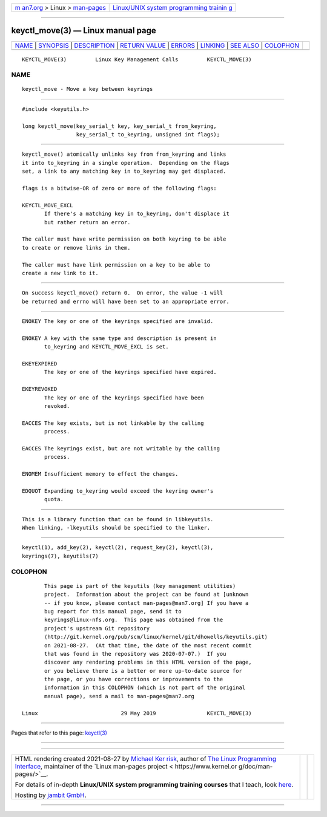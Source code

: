 .. container:: page-top

.. container:: nav-bar

   +----------------------------------+----------------------------------+
   | `m                               | `Linux/UNIX system programming   |
   | an7.org <../../../index.html>`__ | trainin                          |
   | > Linux >                        | g <http://man7.org/training/>`__ |
   | `man-pages <../index.html>`__    |                                  |
   +----------------------------------+----------------------------------+

--------------

keyctl_move(3) — Linux manual page
==================================

+-----------------------------------+-----------------------------------+
| `NAME <#NAME>`__ \|               |                                   |
| `SYNOPSIS <#SYNOPSIS>`__ \|       |                                   |
| `DESCRIPTION <#DESCRIPTION>`__ \| |                                   |
| `RETURN VALUE <#RETURN_VALUE>`__  |                                   |
| \| `ERRORS <#ERRORS>`__ \|        |                                   |
| `LINKING <#LINKING>`__ \|         |                                   |
| `SEE ALSO <#SEE_ALSO>`__ \|       |                                   |
| `COLOPHON <#COLOPHON>`__          |                                   |
+-----------------------------------+-----------------------------------+
| .. container:: man-search-box     |                                   |
+-----------------------------------+-----------------------------------+

::

   KEYCTL_MOVE(3)         Linux Key Management Calls         KEYCTL_MOVE(3)

NAME
-------------------------------------------------

::

          keyctl_move - Move a key between keyrings


---------------------------------------------------------

::

          #include <keyutils.h>

          long keyctl_move(key_serial_t key, key_serial_t from_keyring,
                           key_serial_t to_keyring, unsigned int flags);


---------------------------------------------------------------

::

          keyctl_move() atomically unlinks key from from_keyring and links
          it into to_keyring in a single operation.  Depending on the flags
          set, a link to any matching key in to_keyring may get displaced.

          flags is a bitwise-OR of zero or more of the following flags:

          KEYCTL_MOVE_EXCL
                 If there's a matching key in to_keyring, don't displace it
                 but rather return an error.

          The caller must have write permission on both keyring to be able
          to create or remove links in them.

          The caller must have link permission on a key to be able to
          create a new link to it.


-----------------------------------------------------------------

::

          On success keyctl_move() return 0.  On error, the value -1 will
          be returned and errno will have been set to an appropriate error.


-----------------------------------------------------

::

          ENOKEY The key or one of the keyrings specified are invalid.

          ENOKEY A key with the same type and description is present in
                 to_keyring and KEYCTL_MOVE_EXCL is set.

          EKEYEXPIRED
                 The key or one of the keyrings specified have expired.

          EKEYREVOKED
                 The key or one of the keyrings specified have been
                 revoked.

          EACCES The key exists, but is not linkable by the calling
                 process.

          EACCES The keyrings exist, but are not writable by the calling
                 process.

          ENOMEM Insufficient memory to effect the changes.

          EDQUOT Expanding to_keyring would exceed the keyring owner's
                 quota.


-------------------------------------------------------

::

          This is a library function that can be found in libkeyutils.
          When linking, -lkeyutils should be specified to the linker.


---------------------------------------------------------

::

          keyctl(1), add_key(2), keyctl(2), request_key(2), keyctl(3),
          keyrings(7), keyutils(7)

COLOPHON
---------------------------------------------------------

::

          This page is part of the keyutils (key management utilities)
          project.  Information about the project can be found at [unknown
          -- if you know, please contact man-pages@man7.org] If you have a
          bug report for this manual page, send it to
          keyrings@linux-nfs.org.  This page was obtained from the
          project's upstream Git repository
          ⟨http://git.kernel.org/pub/scm/linux/kernel/git/dhowells/keyutils.git⟩
          on 2021-08-27.  (At that time, the date of the most recent commit
          that was found in the repository was 2020-07-07.)  If you
          discover any rendering problems in this HTML version of the page,
          or you believe there is a better or more up-to-date source for
          the page, or you have corrections or improvements to the
          information in this COLOPHON (which is not part of the original
          manual page), send a mail to man-pages@man7.org

   Linux                          29 May 2019                KEYCTL_MOVE(3)

--------------

Pages that refer to this page: `keyctl(3) <../man3/keyctl.3.html>`__

--------------

--------------

.. container:: footer

   +-----------------------+-----------------------+-----------------------+
   | HTML rendering        |                       | |Cover of TLPI|       |
   | created 2021-08-27 by |                       |                       |
   | `Michael              |                       |                       |
   | Ker                   |                       |                       |
   | risk <https://man7.or |                       |                       |
   | g/mtk/index.html>`__, |                       |                       |
   | author of `The Linux  |                       |                       |
   | Programming           |                       |                       |
   | Interface <https:     |                       |                       |
   | //man7.org/tlpi/>`__, |                       |                       |
   | maintainer of the     |                       |                       |
   | `Linux man-pages      |                       |                       |
   | project <             |                       |                       |
   | https://www.kernel.or |                       |                       |
   | g/doc/man-pages/>`__. |                       |                       |
   |                       |                       |                       |
   | For details of        |                       |                       |
   | in-depth **Linux/UNIX |                       |                       |
   | system programming    |                       |                       |
   | training courses**    |                       |                       |
   | that I teach, look    |                       |                       |
   | `here <https://ma     |                       |                       |
   | n7.org/training/>`__. |                       |                       |
   |                       |                       |                       |
   | Hosting by `jambit    |                       |                       |
   | GmbH                  |                       |                       |
   | <https://www.jambit.c |                       |                       |
   | om/index_en.html>`__. |                       |                       |
   +-----------------------+-----------------------+-----------------------+

--------------

.. container:: statcounter

   |Web Analytics Made Easy - StatCounter|

.. |Cover of TLPI| image:: https://man7.org/tlpi/cover/TLPI-front-cover-vsmall.png
   :target: https://man7.org/tlpi/
.. |Web Analytics Made Easy - StatCounter| image:: https://c.statcounter.com/7422636/0/9b6714ff/1/
   :class: statcounter
   :target: https://statcounter.com/
